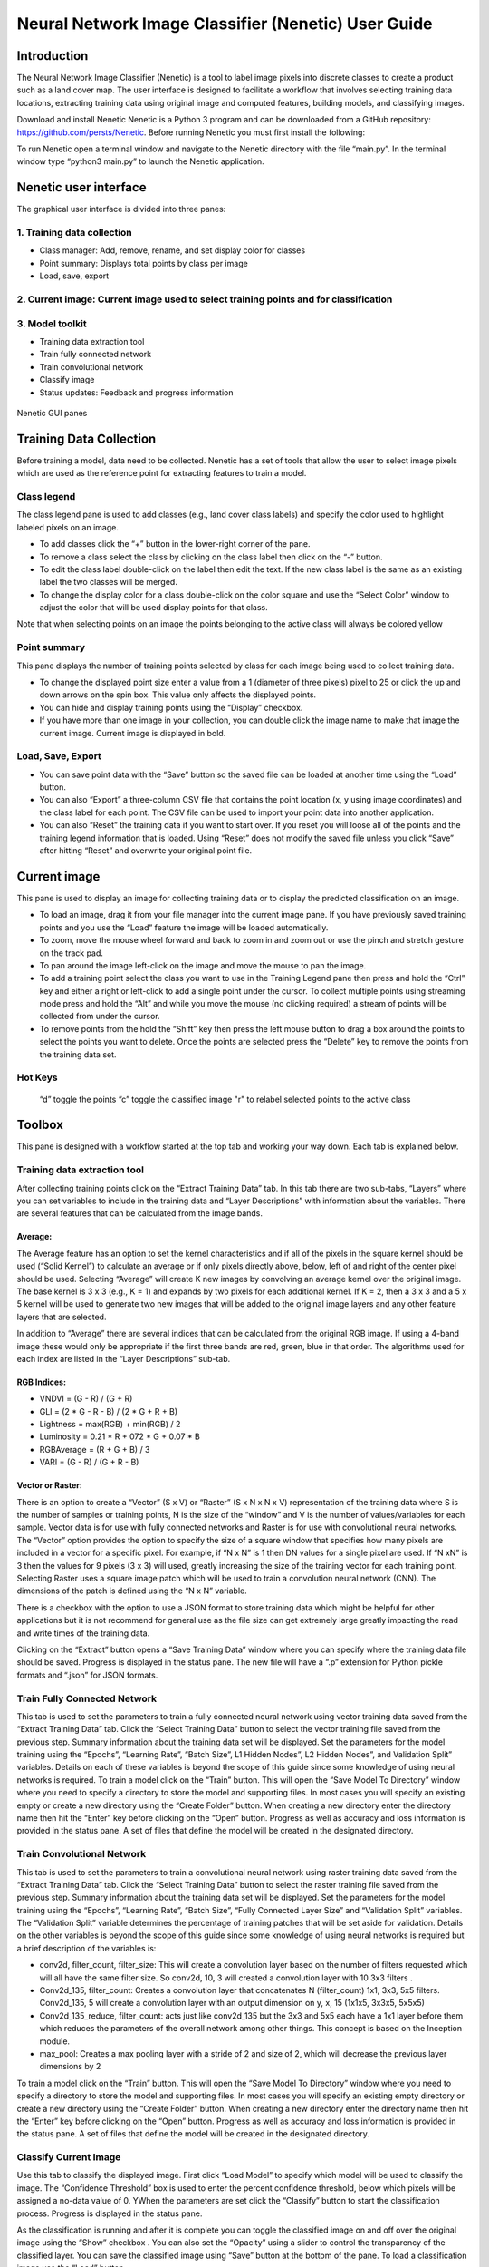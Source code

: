 ====================================================
Neural Network Image Classifier (Nenetic) User Guide
====================================================

Introduction
============
The Neural Network Image Classifier (Nenetic) is a tool to label image pixels into discrete classes to create a product such as a land cover map. The user interface is designed to facilitate a workflow that involves selecting training data locations, extracting training data using original image and computed features, building models, and classifying images. 

Download and install Nenetic
Nenetic is a Python 3 program and can be downloaded from a GitHub repository: https://github.com/persts/Nenetic. Before running Nenetic you must first install the following:

To run Nenetic open a terminal window and navigate to the Nenetic directory with the file “main.py”. In the terminal window type “python3 main.py” to launch the Nenetic application. 

Nenetic user interface
======================
The graphical user interface is divided into three panes:

1. Training data collection
---------------------------
- Class manager: Add, remove, rename, and set display color for classes
- Point summary: Displays total points by class per image
- Load, save, export

2. Current image: Current image used to select training points and for classification
-------------------------------------------------------------------------------------
3. Model toolkit
----------------
- Training data extraction tool
- Train fully connected network
- Train convolutional network
- Classify image
- Status updates: Feedback and progress information

.. figure:: Images/NeneticGUI_Numbered_v2.png
   :width: 700
   :align: center

Nenetic GUI panes

Training Data Collection
============================
Before training a model, data need to be collected.  Nenetic has a set of tools that allow the user to select image pixels which are used as the reference point for extracting features to train a model. 

Class legend
----------------
The class legend pane is used to add classes (e.g., land cover class labels) and specify the color used to highlight labeled pixels on an image.

- To add classes click the “+” button in the lower-right corner of the pane. 
- To remove a class select the class by clicking on the class label then click on the “-” button. 
- To edit the class label double-click on the label then edit the text. If the new class label is the same as an existing label the two classes will be merged.
- To change the display color for a class double-click on the color square and use the “Select Color” window to adjust the color that will be used display points for that class.
 
Note that when selecting points on an image the points belonging to the active class will always be colored yellow

Point summary
-----------------
This pane displays the number of training points selected by class for each image being used to collect training data.

- To change the displayed point size enter a value from a 1 (diameter of three pixels) pixel to 25 or click the up and down arrows on the spin box. This value only affects the displayed points. 
- You can hide and display training points using the “Display” checkbox. 
- If you have more than one image in your collection, you can double click the image name to make that image the current image. Current image is displayed in bold.
      
Load, Save, Export
----------------------

- You can save point data with the “Save” button so the saved file can be loaded at another time using the “Load” button. 
- You can also “Export” a three-column CSV file that contains the point location (x, y using image coordinates) and the class label for each point. The CSV file can be used to import your point data into another application. 
- You can also “Reset” the training data if you want to start over. If you reset you will loose all of the points and the training legend information that is loaded. Using “Reset” does not modify the saved file unless you click “Save” after hitting “Reset” and overwrite your original point file. 

Current image
=================
This pane is used to display an image for collecting training data or to display the predicted classification on an image.

- To load an image,  drag it from your file manager into the current image pane. If you have previously saved training points and you use the “Load” feature the image will be loaded automatically.  
- To zoom, move the mouse wheel forward and back to zoom in and zoom out or use the pinch and stretch gesture on the track pad. 
- To pan around the image left-click on the image and move the mouse to pan the image. 
- To add a training point select the class you want to use in the Training Legend pane then press and hold the “Ctrl” key and either a right or left-click to add a single point under the cursor. To collect multiple points using streaming mode press and hold the   “Alt”  and while you move the mouse (no clicking required) a stream of points will be collected from under the cursor. 
- To remove points from the hold the “Shift” key then press the left mouse button to drag a box around the points to select the points you want to delete. Once the points are selected press the “Delete” key to remove the points from the training data set. 

Hot Keys
------------
	“d” toggle the points
	“c” toggle the classified image
	"r" to relabel selected points to the active class


Toolbox
===========
This pane is designed with a workflow started at the top tab and working your way down. Each tab is explained below. 

Training data extraction tool
---------------------------------
After collecting training points click on the “Extract Training Data” tab. In this tab there are two sub-tabs, “Layers” where you can set variables to include in the training data and “Layer Descriptions” with information about the variables. There are several features that can be calculated from the image bands.

Average:
........
The Average feature has an option to set the kernel characteristics and if all of the pixels in the square kernel should be used (“Solid Kernel”) to calculate an average or if only pixels directly above, below, left of and right of the center pixel should be used. Selecting “Average”  will create K new images by convolving an average kernel over the original image. The base kernel is 3 x 3 (e.g., K = 1) and expands by two pixels for each additional kernel. If K = 2, then a 3 x 3 and a 5 x 5 kernel will be used to generate two new images that will be added to the original image layers and any other feature layers that are selected. 

In addition to “Average” there are several indices that can be calculated from the original RGB image. If using a 4-band image these would only be appropriate if the first three bands are red, green, blue in that order. The algorithms used for each index are listed in the “Layer Descriptions” sub-tab.

RGB Indices:
............
- VNDVI = (G - R) / (G + R)
- GLI = (2 * G - R - B) / (2 * G + R + B)
- Lightness = max(RGB) + min(RGB) / 2
- Luminosity = 0.21 * R + 072 * G + 0.07 * B
- RGBAverage = (R + G + B) / 3
- VARI = (G - R) / (G + R - B)

Vector or Raster:
.................
There is an option to create a “Vector” (S x V) or “Raster” (S x N x N x V) representation of the training data where S is the number of samples or training points, N is the size of the “window” and V is the number of values/variables for each sample.  Vector data is for use with fully connected networks and Raster is for use with convolutional neural networks. The “Vector” option provides the option to specify the size of a square window that specifies how many pixels are included in a vector for a specific pixel. For example, if “N x N” is 1 then DN values for a single pixel are used. If “N xN” is 3 then the values for 9 pixels (3 x 3) will used, greatly increasing the size of the training vector for each training point. Selecting Raster uses a square image patch which will be used to train a convolution neural network (CNN). The dimensions of the patch is defined using the “N x N” variable. 

There is a checkbox with the option to use a JSON format to store training data which might be helpful for other applications but it is not recommend for general use as the file size can get extremely large greatly impacting the read and write times of the training data. 

Clicking on the “Extract” button opens a “Save Training Data” window where you can specify where the training data file should be saved. Progress is displayed in the status pane. The new file will have a “.p” extension for Python pickle formats and “.json” for JSON formats. 

Train Fully Connected Network
---------------------------------
This tab is used to set the parameters to train a fully connected neural network using vector training data saved from the “Extract Training Data” tab. Click the “Select Training Data” button to select the vector training file saved from the previous step. Summary information about the training data set will be displayed. Set the parameters for the model training using the “Epochs”, “Learning Rate”, “Batch Size”, L1 Hidden Nodes”, L2 Hidden Nodes”, and Validation Split” variables. Details on each of these variables is beyond the scope of this guide since some knowledge of using neural networks is required. To train a model click on the “Train” button. This will open the “Save Model To Directory” window where you need to specify a directory to store the model and supporting files. In most cases you will specify an existing empty or create a new directory using the “Create Folder” button. When creating a new directory enter the directory name then hit the “Enter” key before clicking on the “Open” button. Progress as well as accuracy and loss information is provided in the status pane. A set of files that define the model will be created in the designated directory.

Train Convolutional Network
-------------------------------
This tab is used to set the parameters to train a convolutional neural network using raster training data saved from the “Extract Training Data” tab. Click the “Select Training Data” button to select the raster training file saved from the previous step. Summary information about the training data set will be displayed. Set the parameters for the model training using the “Epochs”, “Learning Rate”, “Batch Size”, “Fully Connected Layer Size” and “Validation Split” variables. The “Validation Split” variable determines the percentage of training patches that will be set aside for validation. Details on the other variables is beyond the scope of this guide since some knowledge of using neural networks is required but a brief description of the variables is:

- conv2d, filter_count, filter_size: This will create a convolution layer based on the number of filters requested which will all have the same filter size. So conv2d, 10, 3 will created a convolution layer with 10 3x3 filters .

- Conv2d_135, filter_count: Creates a convolution layer that concatenates N (filter_count) 1x1, 3x3, 5x5 filters. Conv2d_135, 5 will create a convolution layer with an output dimension on y, x, 15 (1x1x5, 3x3x5, 5x5x5)

- Conv2d_135_reduce, filter_count: acts just like conv2d_135 but the 3x3 and 5x5 each have a 1x1 layer before them which reduces the parameters of the overall network among other things. This concept is based on the Inception module. 

- max_pool: Creates a max pooling layer with a stride of 2 and size of 2, which will decrease the previous layer dimensions by 2

To train a model click on the “Train” button. This will open the “Save Model To Directory” window where you need to specify a directory to store the model and supporting files. In most cases you will specify an existing empty directory or create a new directory using the “Create Folder” button. When creating a new directory enter the directory name then hit the “Enter” key before clicking on the “Open” button. Progress as well as accuracy and loss information is provided in the status pane. A set of files that define the model will be created in the designated directory.

Classify Current Image
--------------------------
Use this tab to classify the displayed image.  First click “Load Model” to specify which model will be used to classify the image. The “Confidence Threshold” box is used to enter the percent confidence threshold, below which pixels will be assigned a no-data value of 0. YWhen the parameters are set click the “Classify” button to start the classification process. Progress is displayed in the status pane. 

As the classification is running and after it is complete you can toggle the classified image on and off over the original image using the “Show” checkbox . You can also set the “Opacity” using a slider to control the transparency of the classified layer. You can save the classified image using “Save” button at the bottom of the pane. To load a classification image use the “Load” button. 

Status updates
------------------
This pane displays the status of each step in the work flow. At the bottom of the pane is a progress bar that can be used to estimate remaining time for a particular processing step. 

Helper scripts
==================
Additional python scrips have been created to import and merge training data. The current scripts include:
csv_import.py: Imports a CSV file with image coordinates and labels to define training data locations in an image. The file must have three fields; X coordinate, Y coordinate, and class number (lebel). The first line of the CSV file is skipped. Here is an example with the first three lines of a CSV file:
"x","y","classVector"
2228.5,1238.5,5
2229.5,1238.5,5

- **ilastik_export.py**:Exports a Nenetic training data point file (.pnt file extension) image to a BMP format image that can be imported into Ilastik. Usage: ilastick_export pnt_file_name
- **ilastik_import.py**: Imports a BMP training data file created using Ilastik to a .pnt file that can be input into Nenetic. The script requires the BMP image and the image that was used as the reference when collecting the training data in Ilastik. Usage: ilastik_import ilastik_export_bmp original_image_name
- **merge.py**: Merges multiple Nenetic .pnt files into a single file. The output merged file will be named “merged.pnt”. Usage: merge .pnt_1 .pnt_2 ... .pnt_n

Appendix:
===========

Citations and license information
---------------------------------
If you use Nenetic on data that result in a publication, report, or online analysis, we ask that you include the following reference: Ersts, P.E. 2018. Neural Network Image Classifier. American Museum of Natural History, Center for Biodiversity and Conservation. Available from https://github.com/persts/Nenetic. (accessed on the date).

Nenetic is free software: you can redistribute it and/or modify it under the terms of the GNU General Public
License as published by the Free Software Foundation, either version 3 of the License, or (at your option) any later
version.

Nenetic is distributed in the hope that it will be useful, but WITHOUT ANY WARRANTY; without even the
implied warranty of MERCHANTABILITY or FITNESS FOR A PARTICULAR PURPOSE. See the GNU General
Public License for more details.

You should have received a copy of the GNU General Public License along with with this software. If not, see
<http://www.gnu.org/licenses/>.

Any questions or comment related to this document should be sent to Ned Horning – horning@amnh.org.